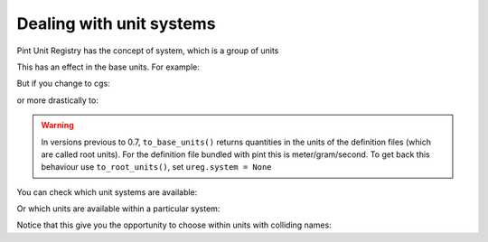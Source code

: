 .. _systems:

Dealing with unit systems
=========================

Pint Unit Registry has the concept of system, which is a group of units

.. doctest::

    >>> import pint
    >>> ureg = pint.UnitRegistry(system='mks')
    >>> pint.set_application_registry(ureg) 
    >>> ureg.default_system
    'mks'

This has an effect in the base units. For example:

.. doctest::

    >>> q = 3600. * ureg.meter / ureg.hour
    >>> q.to_base_units()
    <Quantity(1.0, 'meter / second')>

But if you change to cgs:

.. doctest::

    >>> ureg.default_system = 'cgs'
    >>> q.to_base_units()
    <Quantity(100.0, 'centimeter / second')>

or more drastically to:

.. doctest::

    >>> ureg.default_system = 'imperial'
    >>> '{:.3f}'.format(q.to_base_units())
    '1.094 yard / second'

.. warning:: In versions previous to 0.7, ``to_base_units()`` returns quantities in the
             units of the definition files (which are called root units). For the definition file
             bundled with pint this is meter/gram/second. To get back this behaviour use ``to_root_units()``,
             set ``ureg.system = None``

You can check which unit systems are available:

.. doctest::

    >>> dir(ureg.sys)
    ['Planck', 'SI', 'US', 'atomic', 'cgs', 'imperial', 'mks']

Or which units are available within a particular system:

.. doctest::

    >>> dir(ureg.sys.imperial)
    ['UK_force_ton', 'UK_hundredweight', ... 'cubic_foot', 'cubic_inch', ... 'thou', 'ton', 'yard']

Notice that this give you the opportunity to choose within units with colliding names:

.. doctest::

    >>> (1 * ureg.sys.imperial.pint).to('liter')
    <Quantity(0.568261..., 'liter')>
    >>> (1 * ureg.sys.US.pint).to('liter')
    <Quantity(0.473176..., 'liter')>
    >>> (1 * ureg.sys.US.pint).to(ureg.sys.imperial.pint)
    <Quantity(0.832674..., 'imperial_pint')>
